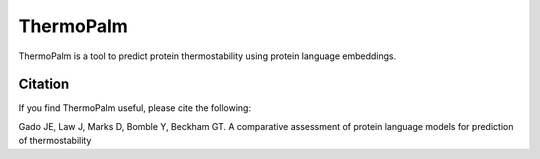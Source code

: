 **ThermoPalm**
===============

ThermoPalm is a tool to predict protein thermostability using protein language embeddings.




Citation
----------
If you find ThermoPalm useful, please cite the following:

Gado JE, Law J, Marks D, Bomble Y, Beckham GT. A comparative assessment of protein language models for prediction of thermostability
